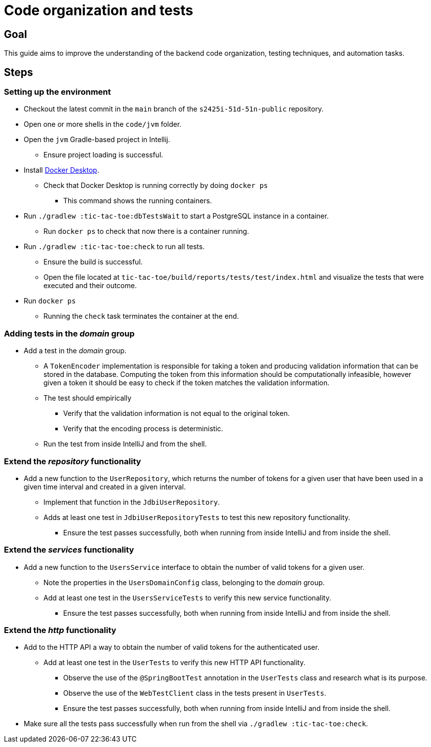 = Code organization and tests 

== Goal

This guide aims to improve the understanding of the backend code organization, testing techniques, and automation tasks.

== Steps

=== Setting up the environment

* Checkout the latest commit in the `main` branch of the `s2425i-51d-51n-public` repository.
* Open one or more shells in the `code/jvm` folder.
* Open the `jvm` Gradle-based project in Intellij.
** Ensure project loading is successful.
* Install link:https://www.docker.com/products/docker-desktop/[Docker Desktop].
** Check that Docker Desktop is running correctly by doing `docker ps`
*** This command shows the running containers.
* Run `./gradlew :tic-tac-toe:dbTestsWait` to start a PostgreSQL instance in a container.
** Run `docker ps` to check that now there is a container running.
* Run `./gradlew :tic-tac-toe:check` to run all tests.
** Ensure the build is successful.
** Open the file located at `tic-tac-toe/build/reports/tests/test/index.html` and visualize the tests that were executed and their outcome.
* Run `docker ps`
** Running the `check` task terminates the container at the end.

=== Adding tests in the _domain_ group

* Add a test in the _domain_ group.
** A `TokenEncoder` implementation is responsible for taking a token and producing validation information that can be stored in the database. Computing the token from this information should be computationally infeasible, however given a token it should be easy to check if the token matches the validation information.
** The test should empirically
*** Verify that the validation information is not equal to the original token.
*** Verify that the encoding process is deterministic.
** Run the test from inside IntelliJ and from the shell.

=== Extend the _repository_ functionality

* Add a new function to the `UserRepository`, which returns the number of tokens for a given user that have been used in a given time interval and created in a given interval.
** Implement that function in the `JdbiUserRepository`.
** Adds at least one test in `JdbiUserRepositoryTests` to test this new repository functionality.
*** Ensure the test passes successfully, both when running from inside IntelliJ and from inside the shell.

=== Extend the _services_ functionality

* Add a new function to the `UsersService` interface to obtain the number of valid tokens for a given user.
** Note the properties in the `UsersDomainConfig` class, belonging to the _domain_ group.
** Add at least one test in the `UsersServiceTests` to verify this new service functionality.
*** Ensure the test passes successfully, both when running from inside IntelliJ and from inside the shell.

=== Extend the _http_ functionality

* Add to the HTTP API a way to obtain the number of valid tokens for the authenticated user.
** Add at least one test in the `UserTests` to verify this new HTTP API functionality.
*** Observe the use of the `@SpringBootTest` annotation in the `UserTests` class and research what is its purpose.
*** Observe the use of the `WebTestClient` class in the tests present in `UserTests`.
*** Ensure the test passes successfully, both when running from inside IntelliJ and from inside the shell.

* Make sure all the tests pass successfully when run from the shell via `./gradlew :tic-tac-toe:check`.

